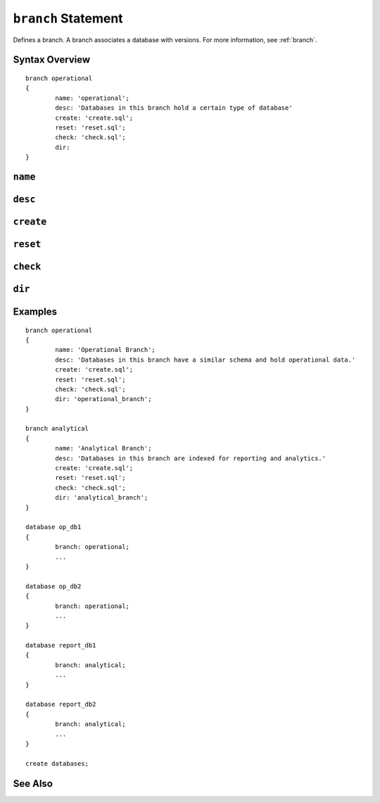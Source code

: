 .. _branch-statement:

``branch`` Statement
========================================================================================================================
Defines a branch.
A branch associates a database with versions.
For more information, see :ref:`branch`.

Syntax Overview
-----------------

::

	branch operational
	{
		name: 'operational';
		desc: 'Databases in this branch hold a certain type of database'
		create: 'create.sql';
		reset: 'reset.sql';
		check: 'check.sql';
		dir:
	}

``name``
-----------------

``desc``
-----------------

``create``
-----------------

``reset``
-----------------

``check``
-----------------

``dir``
-----------------

Examples
-----------------

::

	branch operational
	{
		name: 'Operational Branch';
		desc: 'Databases in this branch have a similar schema and hold operational data.'
		create: 'create.sql';
		reset: 'reset.sql';
		check: 'check.sql';
		dir: 'operational_branch';
	}

	branch analytical
	{
		name: 'Analytical Branch';
		desc: 'Databases in this branch are indexed for reporting and analytics.'
		create: 'create.sql';
		reset: 'reset.sql';
		check: 'check.sql';
		dir: 'analytical_branch';
	}

	database op_db1
	{
		branch: operational;
		...
	}

	database op_db2
	{
		branch: operational;
		...
	}

	database report_db1
	{
		branch: analytical;
		...
	}

	database report_db2
	{
		branch: analytical;
		...
	}

	create databases;


See Also
-----------------
